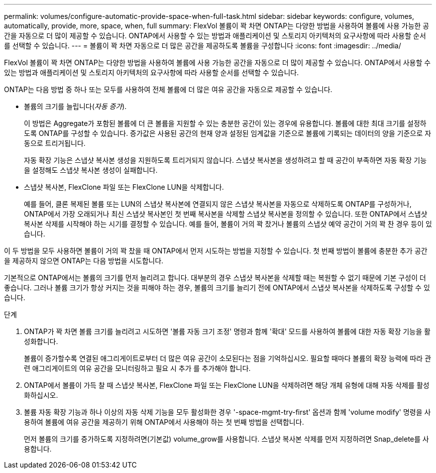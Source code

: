 ---
permalink: volumes/configure-automatic-provide-space-when-full-task.html 
sidebar: sidebar 
keywords: configure, volumes, automatically, provide, more, space, when, full 
summary: FlexVol 볼륨이 꽉 차면 ONTAP는 다양한 방법을 사용하여 볼륨에 사용 가능한 공간을 자동으로 더 많이 제공할 수 있습니다. ONTAP에서 사용할 수 있는 방법과 애플리케이션 및 스토리지 아키텍처의 요구사항에 따라 사용할 순서를 선택할 수 있습니다. 
---
= 볼륨이 꽉 차면 자동으로 더 많은 공간을 제공하도록 볼륨을 구성합니다
:icons: font
:imagesdir: ../media/


[role="lead"]
FlexVol 볼륨이 꽉 차면 ONTAP는 다양한 방법을 사용하여 볼륨에 사용 가능한 공간을 자동으로 더 많이 제공할 수 있습니다. ONTAP에서 사용할 수 있는 방법과 애플리케이션 및 스토리지 아키텍처의 요구사항에 따라 사용할 순서를 선택할 수 있습니다.

ONTAP는 다음 방법 중 하나 또는 모두를 사용하여 전체 볼륨에 더 많은 여유 공간을 자동으로 제공할 수 있습니다.

* 볼륨의 크기를 늘립니다(_자동 증가_).
+
이 방법은 Aggregate가 포함된 볼륨에 더 큰 볼륨을 지원할 수 있는 충분한 공간이 있는 경우에 유용합니다. 볼륨에 대한 최대 크기를 설정하도록 ONTAP를 구성할 수 있습니다. 증가값은 사용된 공간의 현재 양과 설정된 임계값을 기준으로 볼륨에 기록되는 데이터의 양을 기준으로 자동으로 트리거됩니다.

+
자동 확장 기능은 스냅샷 복사본 생성을 지원하도록 트리거되지 않습니다. 스냅샷 복사본을 생성하려고 할 때 공간이 부족하면 자동 확장 기능을 설정해도 스냅샷 복사본 생성이 실패합니다.

* 스냅샷 복사본, FlexClone 파일 또는 FlexClone LUN을 삭제합니다.
+
예를 들어, 클론 복제된 볼륨 또는 LUN의 스냅샷 복사본에 연결되지 않은 스냅샷 복사본을 자동으로 삭제하도록 ONTAP를 구성하거나, ONTAP에서 가장 오래되거나 최신 스냅샷 복사본인 첫 번째 복사본을 삭제할 스냅샷 복사본을 정의할 수 있습니다. 또한 ONTAP에서 스냅샷 복사본 삭제를 시작해야 하는 시기를 결정할 수 있습니다. 예를 들어, 볼륨이 거의 꽉 찼거나 볼륨의 스냅샷 예약 공간이 거의 꽉 찬 경우 등이 있습니다.



이 두 방법을 모두 사용하면 볼륨이 거의 꽉 찼을 때 ONTAP에서 먼저 시도하는 방법을 지정할 수 있습니다. 첫 번째 방법이 볼륨에 충분한 추가 공간을 제공하지 않으면 ONTAP는 다음 방법을 시도합니다.

기본적으로 ONTAP에서는 볼륨의 크기를 먼저 늘리려고 합니다. 대부분의 경우 스냅샷 복사본을 삭제할 때는 복원할 수 없기 때문에 기본 구성이 더 좋습니다. 그러나 볼륨 크기가 항상 커지는 것을 피해야 하는 경우, 볼륨의 크기를 늘리기 전에 ONTAP에서 스냅샷 복사본을 삭제하도록 구성할 수 있습니다.

.단계
. ONTAP가 꽉 차면 볼륨 크기를 늘리려고 시도하면 '볼륨 자동 크기 조정' 명령과 함께 '확대' 모드를 사용하여 볼륨에 대한 자동 확장 기능을 활성화합니다.
+
볼륨이 증가할수록 연결된 애그리게이트로부터 더 많은 여유 공간이 소모된다는 점을 기억하십시오. 필요할 때마다 볼륨의 확장 능력에 따라 관련 애그리게이트의 여유 공간을 모니터링하고 필요 시 추가 를 추가해야 합니다.

. ONTAP에서 볼륨이 가득 찰 때 스냅샷 복사본, FlexClone 파일 또는 FlexClone LUN을 삭제하려면 해당 개체 유형에 대해 자동 삭제를 활성화하십시오.
. 볼륨 자동 확장 기능과 하나 이상의 자동 삭제 기능을 모두 활성화한 경우 '-space-mgmt-try-first' 옵션과 함께 'volume modify' 명령을 사용하여 볼륨에 여유 공간을 제공하기 위해 ONTAP에서 사용해야 하는 첫 번째 방법을 선택합니다.
+
먼저 볼륨의 크기를 증가하도록 지정하려면(기본값) volume_grow를 사용합니다. 스냅샷 복사본 삭제를 먼저 지정하려면 Snap_delete를 사용합니다.



